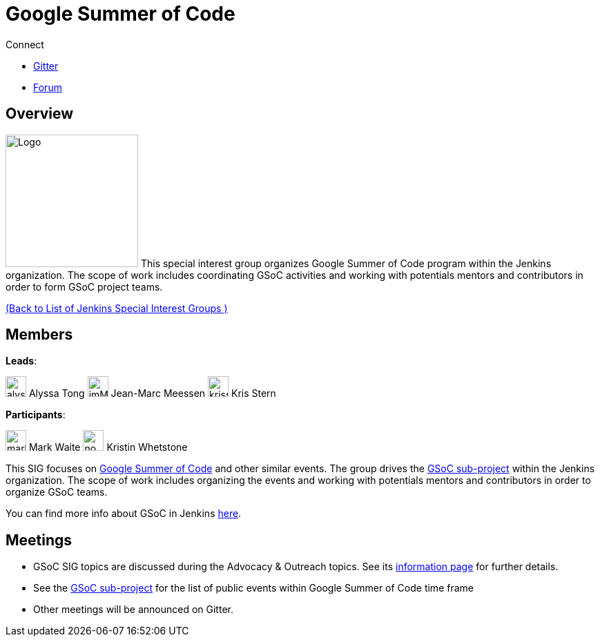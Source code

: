 = Google Summer of Code

.Connect
****
* https://app.gitter.im/#/room/#jenkinsci_gsoc-sig:gitter.im[Gitter]
* https://community.jenkins.io/c/contributing/gsoc[Forum]
****

== Overview
[.float-group]
--
image:images:gsoc:jenkins-gsoc-logo_small.png[Logo,width=192,float=right,role=float-gap]
This special interest group organizes Google Summer of Code program within the Jenkins 
organization. The scope of work includes coordinating GSoC activities and working with potentials 
mentors and contributors in order to form GSoC project teams.
--
xref:ROOT:index.adoc[(Back to List of Jenkins Special Interest Groups )]

== Members

[avatar]
*Leads*:

image:images:ROOT:avatars/alyssat.jpg[,width=30,height=30] Alyssa Tong
image:images:ROOT:avatars/jmMeessen.jpg[,width=30,height=30] Jean-Marc Meessen
image:images:ROOT:avatars/krisstern.png[,width=30,height=30] Kris Stern

[avatar]
*Participants*:

image:images:ROOT:avatars/markewaite.jpg[,width=30,height=30] Mark Waite
image:images:ROOT:avatars/no_image.svg[,width=30,height=30] Kristin Whetstone

This SIG focuses on link:https://summerofcode.withgoogle.com/[Google Summer of Code] and other similar events.
The group drives the xref:projects:gsoc:index.adoc[GSoC sub-project] within the Jenkins organization.
The scope of work includes organizing the events and working with potentials mentors and contributors in order to organize GSoC teams.

You can find more info about GSoC in Jenkins xref:projects:gsoc:index.adoc[here].

== Meetings

* GSoC SIG topics are discussed during the Advocacy & Outreach topics. See its xref:advocacy-and-outreach:index.adoc[information page] for further details. 
// * link:https://docs.google.com/document/d/1H0gJt1zdr37YDpuSLXSeFqYco_a_CIrAuZ1f0Oyl4XE/edit#heading=h.szu3oyozkdfv[Meeting minutes]
* See the xref:projects:gsoc:index.adoc[GSoC sub-project] for the list of public events
  within Google Summer of Code time frame
* Other meetings will be announced on Gitter.
